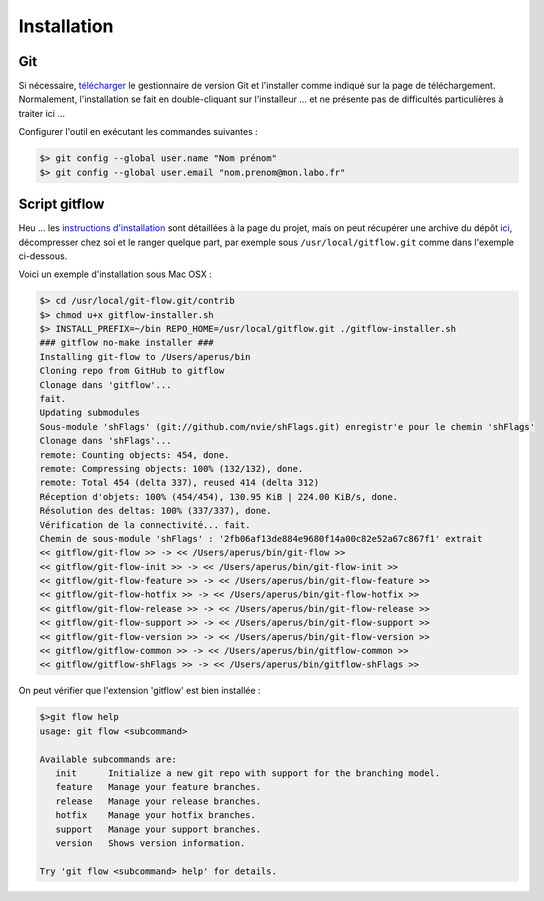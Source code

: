 .. _installation:

.. index:: 
  double: git; init
  double: git; download

============
Installation
============

Git
***

Si nécessaire, `télécharger <http://git-scm.com/downloads>`_ le gestionnaire de version Git
et l'installer comme indiqué sur la page de téléchargement. Normalement, l'installation se fait en
double-cliquant sur l'installeur … et ne présente pas de difficultés particulières à traiter ici …

Configurer l'outil en exécutant les commandes suivantes :

.. code-block:: bash

  $> git config --global user.name "Nom prénom"
  $> git config --global user.email "nom.prenom@mon.labo.fr"
  

Script gitflow
**************

Heu … les `instructions d'installation <https://github.com/nvie/gitflow/wiki/Installation>`_ sont détaillées à la page du projet, 
mais on peut récupérer une archive du dépôt `ici <../_static/code/gitflow.tgz>`_, décompresser chez soi et le ranger quelque part, 
par exemple sous ``/usr/local/gitflow.git`` comme dans l'exemple ci-dessous.

Voici un exemple d'installation sous Mac OSX :

.. code-block:: bash
  
  $> cd /usr/local/git-flow.git/contrib
  $> chmod u+x gitflow-installer.sh
  $> INSTALL_PREFIX=~/bin REPO_HOME=/usr/local/gitflow.git ./gitflow-installer.sh
  ### gitflow no-make installer ###
  Installing git-flow to /Users/aperus/bin
  Cloning repo from GitHub to gitflow
  Clonage dans 'gitflow'...
  fait.
  Updating submodules
  Sous-module 'shFlags' (git://github.com/nvie/shFlags.git) enregistr'e pour le chemin 'shFlags'
  Clonage dans 'shFlags'...
  remote: Counting objects: 454, done.
  remote: Compressing objects: 100% (132/132), done.
  remote: Total 454 (delta 337), reused 414 (delta 312)
  Réception d'objets: 100% (454/454), 130.95 KiB | 224.00 KiB/s, done.
  Résolution des deltas: 100% (337/337), done.
  Vérification de la connectivité... fait.
  Chemin de sous-module 'shFlags' : '2fb06af13de884e9680f14a00c82e52a67c867f1' extrait
  << gitflow/git-flow >> -> << /Users/aperus/bin/git-flow >>
  << gitflow/git-flow-init >> -> << /Users/aperus/bin/git-flow-init >>
  << gitflow/git-flow-feature >> -> << /Users/aperus/bin/git-flow-feature >>
  << gitflow/git-flow-hotfix >> -> << /Users/aperus/bin/git-flow-hotfix >>
  << gitflow/git-flow-release >> -> << /Users/aperus/bin/git-flow-release >>
  << gitflow/git-flow-support >> -> << /Users/aperus/bin/git-flow-support >>
  << gitflow/git-flow-version >> -> << /Users/aperus/bin/git-flow-version >>
  << gitflow/gitflow-common >> -> << /Users/aperus/bin/gitflow-common >>
  << gitflow/gitflow-shFlags >> -> << /Users/aperus/bin/gitflow-shFlags >>
  

On peut vérifier que l'extension 'gitflow' est bien installée :

.. code-block:: bash

   $>git flow help
   usage: git flow <subcommand>
   
   Available subcommands are:
      init      Initialize a new git repo with support for the branching model.
      feature   Manage your feature branches.
      release   Manage your release branches.
      hotfix    Manage your hotfix branches.
      support   Manage your support branches.
      version   Shows version information.
   
   Try 'git flow <subcommand> help' for details.



